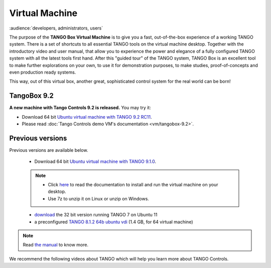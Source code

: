 .. _vm:

Virtual Machine
===============

:audience:`developers, administrators, users`

The purpose of the **TANGO Box Virtual Machine** is to give you a fast,
out-of-the-box experience of a working TANGO system.
There is a set of shortcuts to all essential TANGO tools on the virtual machine desktop.
Together with the introductory video and user manual,
that allow you to experience the power and elegance of a fully configured
TANGO system with all the latest tools first hand. After this "guided tour" of the TANGO system,
TANGO Box is an excellent tool to make further explorations on your own,
to use it for demonstration purposes, to make studies,
proof-of-concepts and even production ready systems.

This way, out of this virtual box, another great, sophisticated control system for the real world can be born!

TangoBox 9.2
------------

**A new machine with Tango Controls 9.2 is released.** You may try it:

* Download 64 bit `Ubuntu virtual machine with TANGO 9.2 RC11 <http://ftp.esrf.fr/pub/cs/tango/TangoBox-9.2_RC11.ova>`_.

* Please read :doc:`Tango Controls demo VM's documentation <vm/tangobox-9.2>`.

Previous versions
-----------------

Previous versions are available below.


    * Download 64 bit `Ubuntu virtual machine with TANGO 9.1.0 <ftp.esrf.fr/pub/cs/tango/tango9-vm.zip>`_.
    .. note::

       * Click `here <https://sourceforge.net/projects/tango-cs/files/Tango9_VM.pdf/download>`_ to read the documentation
         to install and run the virtual machine on your desktop.
       * Use 7z to unzip it on Linux or unzip on Windows.

    * `download <https://sourceforge.net/projects/tango-cs/files/tango_vbox_3_0rc5.7z/download>`_ the 32 bit version running TANGO 7 on Ubuntu 11
    * a preconfigured `TANGO 8.1.2 64b ubuntu vdi <http://dl.free.fr/dWfRMq6Xe>`_ (1.4 GB, for 64 virtual machine)

.. note::  Read `the manual <https://sourceforge.net/projects/tango-cs/files/Tango%20Box%20Virtual%20Machine%20User%20Manual.pdf/download>`_ to know more.


We recommend the following videos about TANGO which will help you learn more about TANGO Controls.

..  raw:: html

        <iframe src="https://player.vimeo.com/video/79554181" width="640" height="360" frameborder="0" webkitallowfullscreen mozallowfullscreen allowfullscreen></iframe>
        <p><a href="https://vimeo.com/79554181">TangoBoxVM Intro Movie</a> from <a href="https://vimeo.com/user9935158">Tango Controls</a> on <a href="https://vimeo.com">Vimeo</a>.</p>
